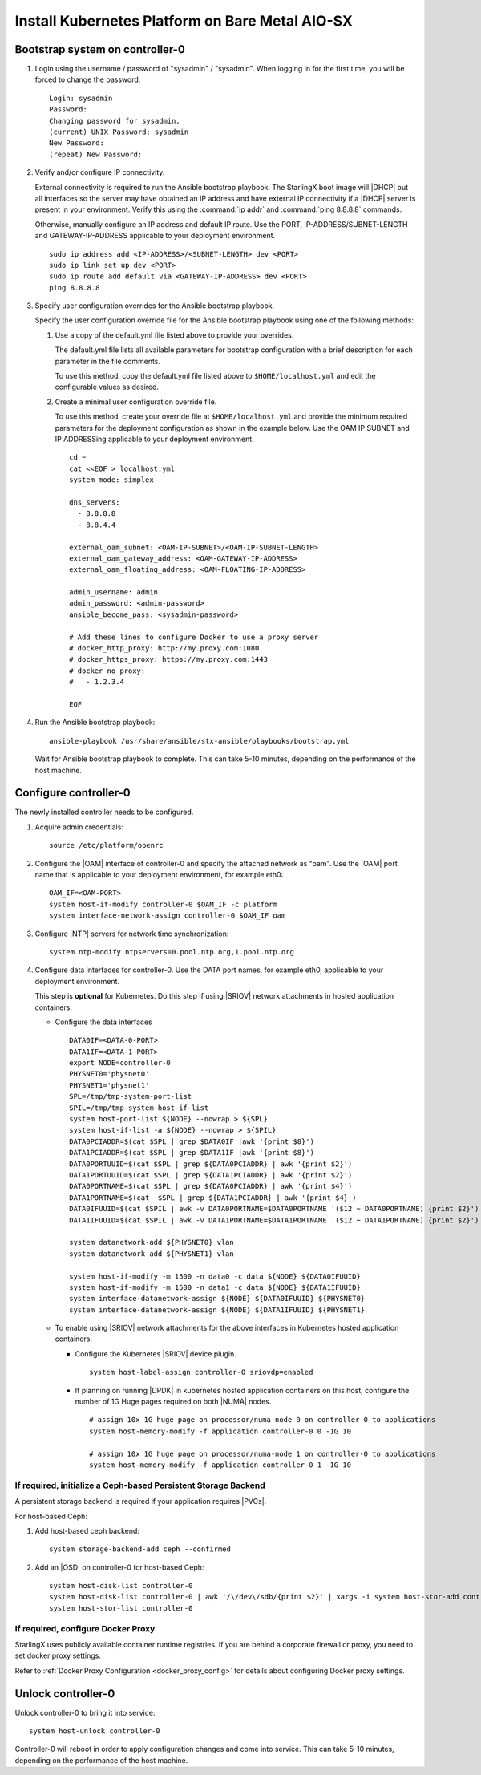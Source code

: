 
.. _aio_simplex_install_kubernetes:

================================================
Install Kubernetes Platform on Bare Metal AIO-SX
================================================

.. only:: partner

   .. include:: /_includes/install-kubernetes-null-labels.rest

.. only:: starlingx

   This section describes the steps to install the StarlingX Kubernetes
   platform on a **StarlingX R5.0 bare metal All-in-one Simplex** deployment
   configuration.

   .. contents::
      :local:
      :depth: 1

   ---------------------
   Create a bootable USB
   ---------------------

   Refer to :ref:`Bootable USB <bootable_usb>` for instructions on how
   to create a bootable USB with the StarlingX ISO on your system.

   --------------------------------
   Install software on controller-0
   --------------------------------

   .. include:: inc-install-software-on-controller.rest
      :start-after: incl-install-software-controller-0-aio-start
      :end-before: incl-install-software-controller-0-aio-end

--------------------------------
Bootstrap system on controller-0
--------------------------------

#. Login using the username / password of "sysadmin" / "sysadmin".
   When logging in for the first time, you will be forced to change the
   password.

   ::

      Login: sysadmin
      Password:
      Changing password for sysadmin.
      (current) UNIX Password: sysadmin
      New Password:
      (repeat) New Password:

#. Verify and/or configure IP connectivity.

   External connectivity is required to run the Ansible bootstrap playbook. The
   StarlingX boot image will |DHCP| out all interfaces so the server may have
   obtained an IP address and have external IP connectivity if a |DHCP| server
   is present in your environment. Verify this using the :command:`ip addr` and
   :command:`ping 8.8.8.8` commands.

   Otherwise, manually configure an IP address and default IP route. Use the
   PORT, IP-ADDRESS/SUBNET-LENGTH and GATEWAY-IP-ADDRESS applicable to your
   deployment environment.

   ::

      sudo ip address add <IP-ADDRESS>/<SUBNET-LENGTH> dev <PORT>
      sudo ip link set up dev <PORT>
      sudo ip route add default via <GATEWAY-IP-ADDRESS> dev <PORT>
      ping 8.8.8.8

#. Specify user configuration overrides for the Ansible bootstrap playbook.

   .. only:: starlingx

      Ansible is used to bootstrap StarlingX on controller-0. Key files for
      Ansible configuration are:

      ``/etc/ansible/hosts``
         The default Ansible inventory file. Contains a single host: localhost.

      ``/usr/share/ansible/stx-ansible/playbooks/bootstrap.yml``
         The Ansible bootstrap playbook.

      ``/usr/share/ansible/stx-ansible/playbooks/host_vars/bootstrap/default.yml``
         The default configuration values for the bootstrap playbook.

      ``sysadmin home directory ($HOME)``
         The default location where Ansible looks for and imports user
         configuration override files for hosts. For example:
         ``$HOME/<hostname>.yml``.

      .. include:: ../ansible_install_time_only.txt

   Specify the user configuration override file for the Ansible bootstrap
   playbook using one of the following methods:

   #. Use a copy of the default.yml file listed above to provide your overrides.

      The default.yml file lists all available parameters for bootstrap
      configuration with a brief description for each parameter in the file
      comments.

      To use this method, copy the default.yml file listed above to
      ``$HOME/localhost.yml`` and edit the configurable values as desired.

   #. Create a minimal user configuration override file.

      To use this method, create your override file at ``$HOME/localhost.yml``
      and provide the minimum required parameters for the deployment
      configuration as shown in the example below. Use the OAM IP SUBNET and IP
      ADDRESSing applicable to your deployment environment.

      ::

        cd ~
        cat <<EOF > localhost.yml
        system_mode: simplex

        dns_servers:
          - 8.8.8.8
          - 8.8.4.4

        external_oam_subnet: <OAM-IP-SUBNET>/<OAM-IP-SUBNET-LENGTH>
        external_oam_gateway_address: <OAM-GATEWAY-IP-ADDRESS>
        external_oam_floating_address: <OAM-FLOATING-IP-ADDRESS>

        admin_username: admin
        admin_password: <admin-password>
        ansible_become_pass: <sysadmin-password>

        # Add these lines to configure Docker to use a proxy server
        # docker_http_proxy: http://my.proxy.com:1080
        # docker_https_proxy: https://my.proxy.com:1443
        # docker_no_proxy:
        #   - 1.2.3.4

        EOF

   .. only:: partner

      .. include:: ../../../_includes/install-playbook-values-aws.rest

   .. only:: starlingx

      Refer to :ref:`Ansible Bootstrap Configurations
      <ansible_bootstrap_configs>` for information on additional Ansible
      bootstrap configurations for advanced Ansible bootstrap scenarios, such
      as Docker proxies when deploying behind a firewall, etc. Refer to
      :ref:`Docker Proxy Configuration <docker_proxy_config>` for details about
      Docker proxy settings.

#. Run the Ansible bootstrap playbook:

   ::

      ansible-playbook /usr/share/ansible/stx-ansible/playbooks/bootstrap.yml

   Wait for Ansible bootstrap playbook to complete. This can take 5-10 minutes,
   depending on the performance of the host machine.

----------------------
Configure controller-0
----------------------

The newly installed controller needs to be configured.

#. Acquire admin credentials:

   ::

     source /etc/platform/openrc

#. Configure the |OAM| interface of controller-0 and specify the attached network
   as "oam". Use the |OAM| port name that is applicable to your deployment
   environment, for example eth0:

   ::

     OAM_IF=<OAM-PORT>
     system host-if-modify controller-0 $OAM_IF -c platform
     system interface-network-assign controller-0 $OAM_IF oam

#. Configure |NTP| servers for network time synchronization:

   ::

      system ntp-modify ntpservers=0.pool.ntp.org,1.pool.ntp.org

#. Configure data interfaces for controller-0. Use the DATA port names, for example
   eth0, applicable to your deployment environment.

   This step is **optional** for Kubernetes. Do this step if using |SRIOV|
   network attachments in hosted application containers.

   .. only:: starlingx

      .. important::

         This step is **required** for OpenStack.

   * Configure the data interfaces

     ::

        DATA0IF=<DATA-0-PORT>
        DATA1IF=<DATA-1-PORT>
        export NODE=controller-0
        PHYSNET0='physnet0'
        PHYSNET1='physnet1'
        SPL=/tmp/tmp-system-port-list
        SPIL=/tmp/tmp-system-host-if-list
        system host-port-list ${NODE} --nowrap > ${SPL}
        system host-if-list -a ${NODE} --nowrap > ${SPIL}
        DATA0PCIADDR=$(cat $SPL | grep $DATA0IF |awk '{print $8}')
        DATA1PCIADDR=$(cat $SPL | grep $DATA1IF |awk '{print $8}')
        DATA0PORTUUID=$(cat $SPL | grep ${DATA0PCIADDR} | awk '{print $2}')
        DATA1PORTUUID=$(cat $SPL | grep ${DATA1PCIADDR} | awk '{print $2}')
        DATA0PORTNAME=$(cat $SPL | grep ${DATA0PCIADDR} | awk '{print $4}')
        DATA1PORTNAME=$(cat  $SPL | grep ${DATA1PCIADDR} | awk '{print $4}')
        DATA0IFUUID=$(cat $SPIL | awk -v DATA0PORTNAME=$DATA0PORTNAME '($12 ~ DATA0PORTNAME) {print $2}')
        DATA1IFUUID=$(cat $SPIL | awk -v DATA1PORTNAME=$DATA1PORTNAME '($12 ~ DATA1PORTNAME) {print $2}')

        system datanetwork-add ${PHYSNET0} vlan
        system datanetwork-add ${PHYSNET1} vlan

        system host-if-modify -m 1500 -n data0 -c data ${NODE} ${DATA0IFUUID}
        system host-if-modify -m 1500 -n data1 -c data ${NODE} ${DATA1IFUUID}
        system interface-datanetwork-assign ${NODE} ${DATA0IFUUID} ${PHYSNET0}
        system interface-datanetwork-assign ${NODE} ${DATA1IFUUID} ${PHYSNET1}


   * To enable using |SRIOV| network attachments for the above interfaces in
     Kubernetes hosted application containers:

     * Configure the Kubernetes |SRIOV| device plugin.

       ::

          system host-label-assign controller-0 sriovdp=enabled

     * If planning on running |DPDK| in kubernetes hosted application
       containers on this host, configure the number of 1G Huge pages required
       on both |NUMA| nodes.

       ::

          # assign 10x 1G huge page on processor/numa-node 0 on controller-0 to applications
          system host-memory-modify -f application controller-0 0 -1G 10

          # assign 10x 1G huge page on processor/numa-node 1 on controller-0 to applications
          system host-memory-modify -f application controller-0 1 -1G 10



***************************************************************
If required, initialize a Ceph-based Persistent Storage Backend
***************************************************************

A persistent storage backend is required if your application requires
|PVCs|.

.. only:: starlingx

   .. important::

      The StarlingX OpenStack application **requires** |PVCs|.

   There are two options for persistent storage backend: the host-based Ceph solution and the Rook container-based Ceph solution.

For host-based Ceph:

#. Add host-based ceph backend:

   ::

      system storage-backend-add ceph --confirmed

#. Add an |OSD| on controller-0 for host-based Ceph:

   ::

      system host-disk-list controller-0
      system host-disk-list controller-0 | awk '/\/dev\/sdb/{print $2}' | xargs -i system host-stor-add controller-0 {}
      system host-stor-list controller-0

.. only:: starlingx

   For Rook container-based Ceph:

   #. Add Rook container-based backend:

      ::

         system storage-backend-add ceph-rook --confirmed

   #. Assign Rook host labels to controller-0 in support of installing the
      rook-ceph-apps manifest/helm-charts later:

      ::

         system host-label-assign controller-0 ceph-mon-placement=enabled
         system host-label-assign controller-0 ceph-mgr-placement=enabled

***********************************
If required, configure Docker Proxy
***********************************

StarlingX uses publicly available container runtime registries. If you are
behind a corporate firewall or proxy, you need to set docker proxy settings.

Refer to :ref:`Docker Proxy Configuration <docker_proxy_config>` for
details about configuring Docker proxy settings.

.. only:: starlingx

   *************************************
   OpenStack-specific host configuration
   *************************************

   .. incl-config-controller-0-openstack-specific-aio-simplex-start:

   .. important::

      **This step is required only if the StarlingX OpenStack application
      (stx-openstack) will be installed.**

   #. **For OpenStack only:** Assign OpenStack host labels to controller-0 in
      support of installing the stx-openstack manifest and helm-charts later.

      ::

        system host-label-assign controller-0 openstack-control-plane=enabled
        system host-label-assign controller-0 openstack-compute-node=enabled
        system host-label-assign controller-0 openvswitch=enabled
        system host-label-assign controller-0 sriov=enabled

   #. **For OpenStack only:** Configure the system setting for the vSwitch.

      StarlingX has |OVS| (kernel-based) vSwitch configured as default:

      * Runs in a container; defined within the helm charts of stx-openstack
        manifest.
      * Shares the core(s) assigned to the platform.

      If you require better performance, |OVS|-|DPDK| (|OVS| with the Data Plane
      Development Kit, which is supported only on bare metal hardware) should be
      used:

      * Runs directly on the host (it is not containerized).
      * Requires that at least 1 core be assigned/dedicated to the vSwitch function.

      **To deploy the default containerized OVS:**

      ::

           system modify --vswitch_type none

      This does not run any vSwitch directly on the host, instead, it uses the
      containerized |OVS| defined in the helm charts of stx-openstack
      manifest.

      **To deploy OVS-DPDK, run the following command:**

      ::

        system modify --vswitch_type ovs-dpdk

      Default recommendation for an AIO-controller is to use a single core
      for |OVS|-|DPDK| vswitch.

      ::

        # assign 1 core on processor/numa-node 0 on controller-0 to vswitch
        system host-cpu-modify -f vswitch -p0 1 controller-0

      When using |OVS|-|DPDK|, configure 1x 1G huge page for vSwitch memory on each |NUMA| node
      where vswitch is running on this host, with the following command:

      ::

         # assign 1x 1G huge page on processor/numa-node 0 on controller-0 to vswitch
         system host-memory-modify -f vswitch -1G 1 controller-0 0

      .. important::

         |VMs| created in an |OVS|-|DPDK| environment must be configured to use
         huge pages to enable networking and must use a flavor with property:
         hw:mem_page_size=large

         Configure the huge pages for |VMs| in an |OVS|-|DPDK| environment on this host with
         the commands:

         ::

            # assign 1x 1G huge page on processor/numa-node 0 on controller-0 to applications
            system host-memory-modify -f application -1G 10 controller-0 0

            # assign 1x 1G huge page on processor/numa-node 1 on controller-0 to applications
            system host-memory-modify -f application -1G 10 controller-0 1

      .. note::

         After controller-0 is unlocked, changing vswitch_type requires
         locking and unlocking controller-0 to apply the change.

   #. **For OpenStack only:** Set up disk partition for nova-local volume
      group, which is needed for stx-openstack nova ephemeral disks.

      ::

        export NODE=controller-0

        echo ">>> Getting root disk info"
        ROOT_DISK=$(system host-show ${NODE} | grep rootfs | awk '{print $4}')
        ROOT_DISK_UUID=$(system host-disk-list ${NODE} --nowrap | grep ${ROOT_DISK} | awk '{print $2}')
        echo "Root disk: $ROOT_DISK, UUID: $ROOT_DISK_UUID"

        echo ">>>> Configuring nova-local"
        NOVA_SIZE=34
        NOVA_PARTITION=$(system host-disk-partition-add -t lvm_phys_vol ${NODE} ${ROOT_DISK_UUID} ${NOVA_SIZE})
        NOVA_PARTITION_UUID=$(echo ${NOVA_PARTITION} | grep -ow "| uuid | [a-z0-9\-]* |" | awk '{print $4}')
        system host-lvg-add ${NODE} nova-local
        system host-pv-add ${NODE} nova-local ${NOVA_PARTITION_UUID}
        sleep 2

   .. incl-config-controller-0-openstack-specific-aio-simplex-end:

-------------------
Unlock controller-0
-------------------

.. incl-unlock-controller-0-aio-simplex-start:

Unlock controller-0 to bring it into service:

::

  system host-unlock controller-0

Controller-0 will reboot in order to apply configuration changes and come into
service. This can take 5-10 minutes, depending on the performance of the host
machine.

.. incl-unlock-controller-0-aio-simplex-end:

.. only:: starlingx

   -----------------------------------------------------------------------------------------------
   If using Rook container-based Ceph, finish configuring the ceph-rook Persistent Storage Backend
   -----------------------------------------------------------------------------------------------

   On controller-0:

   #. Wait for application rook-ceph-apps to be uploaded

      ::

       $ source /etc/platform/openrc
       $ system application-list
       +---------------------+---------+-------------------------------+---------------+----------+-----------+
       | application         | version | manifest name                 | manifest file | status   | progress  |
       +---------------------+---------+-------------------------------+---------------+----------+-----------+
       | oidc-auth-apps      | 1.0-0   | oidc-auth-manifest            | manifest.yaml | uploaded | completed |
       | platform-integ-apps | 1.0-8   | platform-integration-manifest | manifest.yaml | uploaded | completed |
       | rook-ceph-apps      | 1.0-1   | rook-ceph-manifest            | manifest.yaml | uploaded | completed |
       +---------------------+---------+-------------------------------+---------------+----------+-----------+

   #. Configure rook to use /dev/sdb disk on controller-0 as a ceph |OSD|.

      ::

       system host-disk-wipe -s --confirm controller-0 /dev/sdb

      values.yaml for rook-ceph-apps.
      ::

       cluster:
         storage:
           nodes:
           - name: controller-0
             devices:
             - name: /dev/disk/by-path/pci-0000:00:03.0-ata-2.0

      ::

       system helm-override-update rook-ceph-apps rook-ceph kube-system --values values.yaml

   #. Apply the rook-ceph-apps application.

      ::

       system application-apply rook-ceph-apps

   #. Wait for |OSDs| pod to be ready.

      ::

       kubectl get pods -n kube-system
       rook--ceph-crashcollector-controller-0-764c7f9c8-bh5c7   1/1     Running     0          62m
       rook--ceph-mgr-a-69df96f57-9l28p                         1/1     Running     0          63m
       rook--ceph-mon-a-55fff49dcf-ljfnx                        1/1     Running     0          63m
       rook--ceph-operator-77b64588c5-nlsf2                     1/1     Running     0          66m
       rook--ceph-osd-0-7d5785889f-4rgmb                        1/1     Running     0          62m
       rook--ceph-osd-prepare-controller-0-cmwt5                0/1     Completed   0          2m14s
       rook--ceph-tools-5778d7f6c-22tms                         1/1     Running     0          64m
       rook--discover-kmv6c                                     1/1     Running     0          65m

   ----------
   Next steps
   ----------

   .. include:: ../kubernetes_install_next.txt
